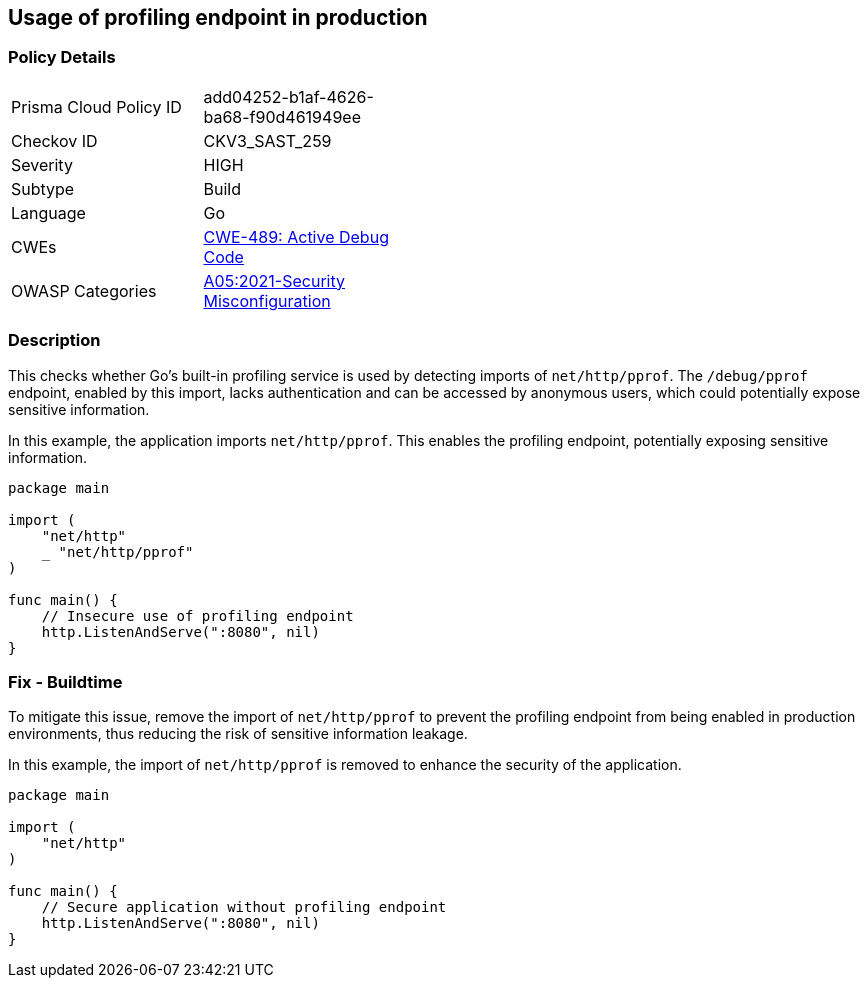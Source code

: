 == Usage of profiling endpoint in production

=== Policy Details

[width=45%]
[cols="1,1"]
|=== 
|Prisma Cloud Policy ID 
| add04252-b1af-4626-ba68-f90d461949ee

|Checkov ID 
|CKV3_SAST_259

|Severity
|HIGH

|Subtype
|Build

|Language
|Go

|CWEs
|https://cwe.mitre.org/data/definitions/489.html[CWE-489: Active Debug Code]

|OWASP Categories
|https://owasp.org/Top10/A05_2021-Security_Misconfiguration/[A05:2021-Security Misconfiguration]

|=== 

=== Description

This checks whether Go's built-in profiling service is used by detecting imports of `net/http/pprof`. The `/debug/pprof` endpoint, enabled by this import, lacks authentication and can be accessed by anonymous users, which could potentially expose sensitive information.

In this example, the application imports `net/http/pprof`. This enables the profiling endpoint, potentially exposing sensitive information.


[source,Go]
----
package main

import (
    "net/http"
    _ "net/http/pprof"
)

func main() {
    // Insecure use of profiling endpoint
    http.ListenAndServe(":8080", nil)
}
----

=== Fix - Buildtime

To mitigate this issue, remove the import of `net/http/pprof` to prevent the profiling endpoint from being enabled in production environments, thus reducing the risk of sensitive information leakage.

In this example, the import of `net/http/pprof` is removed to enhance the security of the application.

[source,Go]
----
package main

import (
    "net/http"
)

func main() {
    // Secure application without profiling endpoint
    http.ListenAndServe(":8080", nil)
}
----